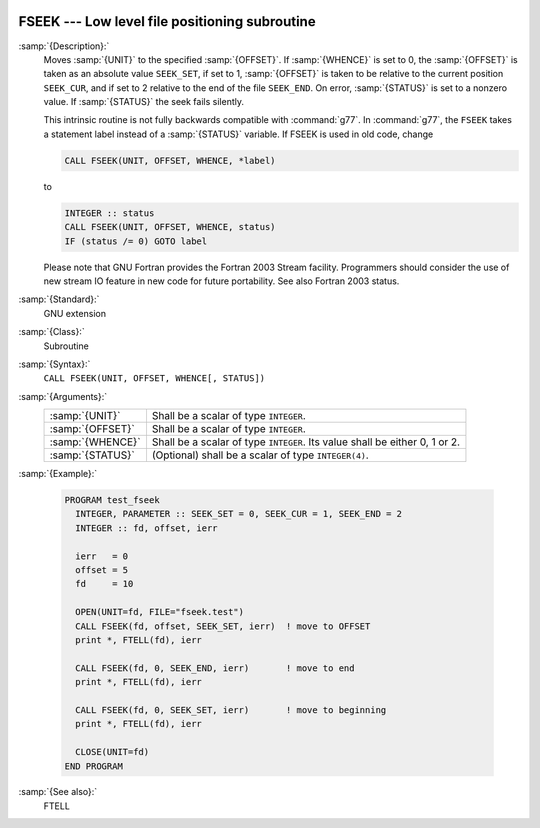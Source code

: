   .. _fseek:

FSEEK --- Low level file positioning subroutine
***********************************************

.. index:: FSEEK

.. index:: file operation, seek

.. index:: file operation, position

:samp:`{Description}:`
  Moves :samp:`{UNIT}` to the specified :samp:`{OFFSET}`. If :samp:`{WHENCE}` 
  is set to 0, the :samp:`{OFFSET}` is taken as an absolute value ``SEEK_SET``,
  if set to 1, :samp:`{OFFSET}` is taken to be relative to the current position 
  ``SEEK_CUR``, and if set to 2 relative to the end of the file ``SEEK_END``.
  On error, :samp:`{STATUS}` is set to a nonzero value. If :samp:`{STATUS}` the seek 
  fails silently.

  This intrinsic routine is not fully backwards compatible with :command:`g77`. 
  In :command:`g77`, the ``FSEEK`` takes a statement label instead of a 
  :samp:`{STATUS}` variable. If FSEEK is used in old code, change

  .. code-block:: fortran

      CALL FSEEK(UNIT, OFFSET, WHENCE, *label)

  to

  .. code-block:: fortran

      INTEGER :: status
      CALL FSEEK(UNIT, OFFSET, WHENCE, status)
      IF (status /= 0) GOTO label

  Please note that GNU Fortran provides the Fortran 2003 Stream facility.
  Programmers should consider the use of new stream IO feature in new code 
  for future portability. See also Fortran 2003 status.

:samp:`{Standard}:`
  GNU extension

:samp:`{Class}:`
  Subroutine

:samp:`{Syntax}:`
  ``CALL FSEEK(UNIT, OFFSET, WHENCE[, STATUS])``

:samp:`{Arguments}:`
  ================  ======================================
  :samp:`{UNIT}`    Shall be a scalar of type ``INTEGER``.
  :samp:`{OFFSET}`  Shall be a scalar of type ``INTEGER``.
  :samp:`{WHENCE}`  Shall be a scalar of type ``INTEGER``.
                    Its value shall be either 0, 1 or 2.
  :samp:`{STATUS}`  (Optional) shall be a scalar of type 
                    ``INTEGER(4)``.
  ================  ======================================

:samp:`{Example}:`

  .. code-block:: fortran

    PROGRAM test_fseek
      INTEGER, PARAMETER :: SEEK_SET = 0, SEEK_CUR = 1, SEEK_END = 2
      INTEGER :: fd, offset, ierr

      ierr   = 0
      offset = 5
      fd     = 10

      OPEN(UNIT=fd, FILE="fseek.test")
      CALL FSEEK(fd, offset, SEEK_SET, ierr)  ! move to OFFSET
      print *, FTELL(fd), ierr

      CALL FSEEK(fd, 0, SEEK_END, ierr)       ! move to end
      print *, FTELL(fd), ierr

      CALL FSEEK(fd, 0, SEEK_SET, ierr)       ! move to beginning
      print *, FTELL(fd), ierr

      CLOSE(UNIT=fd)
    END PROGRAM

:samp:`{See also}:`
  FTELL

